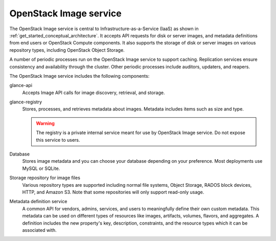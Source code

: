 =======================
OpenStack Image service
=======================

The OpenStack Image service is central to Infrastructure-as-a-Service
(IaaS) as shown in :ref:`get_started_conceptual_architecture`. It accepts API
requests for disk or server images, and metadata definitions from end users or
OpenStack Compute components. It also supports the storage of disk or server
images on various repository types, including OpenStack Object Storage.

A number of periodic processes run on the OpenStack Image service to
support caching. Replication services ensure consistency and
availability through the cluster. Other periodic processes include
auditors, updaters, and reapers.

The OpenStack Image service includes the following components:

glance-api
  Accepts Image API calls for image discovery, retrieval, and storage.

glance-registry
  Stores, processes, and retrieves metadata about images. Metadata
  includes items such as size and type.

  .. warning::

     The registry is a private internal service meant for use by
     OpenStack Image service. Do not expose this service to users.

Database
  Stores image metadata and you can choose your database depending on
  your preference. Most deployments use MySQL or SQLite.

Storage repository for image files
  Various repository types are supported including normal file
  systems, Object Storage, RADOS block devices, HTTP, and Amazon S3.
  Note that some repositories will only support read-only usage.

Metadata definition service
  A common API for vendors, admins, services, and users to meaningfully
  define their own custom metadata. This metadata can be used on
  different types of resources like images, artifacts, volumes,
  flavors, and aggregates. A definition includes the new property's key,
  description, constraints, and the resource types which it can be
  associated with.
